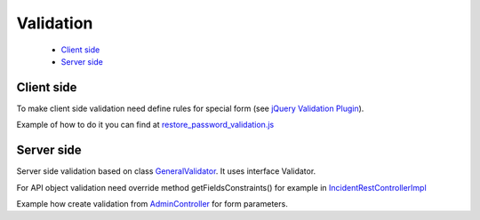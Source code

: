Validation
==========

    * `Client side`_
    * `Server side`_

Client side
-----------

To make client side validation need define rules for special form (see `jQuery Validation Plugin <https://jqueryvalidation.org/>`_).

Example of how to do it you can find at `restore_password_validation.js <https://github.com/imCodePartnerAB/iVIS/blob/25e0d0bd3b43fea115e8fc2cdfdaf411064c0c3d/ivis-server/src/main/webapp/WEB-INF/web-resources/js/restore_password_validation.js>`_

.. code-block:: js
    :linenos:
    :lineno-start: 30

    $('#restorePasswordFormEmail').validate({

        rules: {

            email: {
                required: true,
                email: true,
                checkNotUnique: "/restore_password/emailunique"
            }

        },

        messages: {

            email: {
                required: "Email is required",
                email: "Email not valid",
                checkNotUnique: "User with this email does not exist"
            }

        }

    });

Server side
-----------

Server side validation based on class `GeneralValidator <https://github.com/imCodePartnerAB/iVIS/blob/ae67abdd723e52c67c04a2410964f30c9b52868e/ivis-server/src/main/java/com/imcode/validators/GeneralValidator.java>`_.
It uses interface Validator.

For API object validation need override method getFieldsConstraints() for example in `IncidentRestControllerImpl <https://github.com/imCodePartnerAB/iVIS/blob/d7773778cb1401fb48fa45626bb514a70199d99b/ivis-server/src/main/java/com/imcode/controllers/restful/IncidentRestControllerImpl.java>`_

.. code-block:: java
    :linenos:
    :lineno-start: 77

    @Override
    protected Map<String, Map<GeneralValidator.Constraint, String>> getFieldsConstraints() {
        Map<String, Map<GeneralValidator.Constraint, String>> fieldsConstraints = super.getFieldsConstraints();

        GeneralValidator.buildField(fieldsConstraints, "title",
                new AbstractMap.SimpleEntry<>(GeneralValidator.Constraint.NOT_NULL_OR_EMPTY, null),
                new AbstractMap.SimpleEntry<>(GeneralValidator.Constraint.MIN, "4")
        );

        GeneralValidator.buildField(fieldsConstraints, "description",
                new AbstractMap.SimpleEntry<>(GeneralValidator.Constraint.NOT_NULL_OR_EMPTY, null),
                new AbstractMap.SimpleEntry<>(GeneralValidator.Constraint.MIN, "4")
        );

        GeneralValidator.buildField(fieldsConstraints, "categories",
                new AbstractMap.SimpleEntry<>(GeneralValidator.Constraint.NOT_NULL_OR_EMPTY, null)
        );

        GeneralValidator.buildField(fieldsConstraints, "pupils",
                new AbstractMap.SimpleEntry<>(GeneralValidator.Constraint.NOT_NULL_OR_EMPTY, null)
        );

        GeneralValidator.buildField(fieldsConstraints, "priority",
                new AbstractMap.SimpleEntry<>(GeneralValidator.Constraint.NOT_NULL_OR_EMPTY, null)
        );

        return fieldsConstraints;
    }

Example how create validation from `AdminController <https://github.com/imCodePartnerAB/iVIS/blob/ae67abdd723e52c67c04a2410964f30c9b52868e/ivis-server/src/main/java/com/imcode/controllers/html/AdminController.java>`_ for form parameters.

.. code-block:: java
    :linenos:
    :lineno-start: 236

    Map<String, Map<GeneralValidator.Constraint, String>> constraints = new HashMap<>();

    GeneralValidator.buildField(constraints, "password",
            new SimpleEntry<>(GeneralValidator.Constraint.NOT_NULL_OR_EMPTY, null),
            new SimpleEntry<>(GeneralValidator.Constraint.MIN, "4"),
            new SimpleEntry<>(GeneralValidator.Constraint.MATCH_WITH, "confirmPassword")
    );

    GeneralValidator.buildField(constraints, "person.firstName",
            new SimpleEntry<>(GeneralValidator.Constraint.NOT_NULL_OR_EMPTY, null),
            new SimpleEntry<>(GeneralValidator.Constraint.MIN, "4")
    );

    GeneralValidator.buildField(constraints, "person.lastName",
            new SimpleEntry<>(GeneralValidator.Constraint.NOT_NULL_OR_EMPTY, null),
            new SimpleEntry<>(GeneralValidator.Constraint.MIN, "4")
    );

    GeneralValidator.buildField(constraints, "person.emails",
            new SimpleEntry<>(GeneralValidator.Constraint.NOT_NULL_OR_EMPTY, null),
            new SimpleEntry<>(GeneralValidator.Constraint.REGEX, GeneralValidator.EMAIL_PATTERN)
    );

    GeneralValidator.buildField(constraints, "person.phones",
            new SimpleEntry<>(GeneralValidator.Constraint.NOT_NULL_OR_EMPTY, null),
            new SimpleEntry<>(GeneralValidator.Constraint.MIN, "8")
    );


    if (userService.findByUsername(user.getUsername()) != null) {
        bindingResult.reject(null, "username not unique");
    }

    if (userService.findByEmail(email) != null) {
        bindingResult.reject(null, "email not unique");
    }

    new GeneralValidator(constraints).invoke(user, bindingResult);






